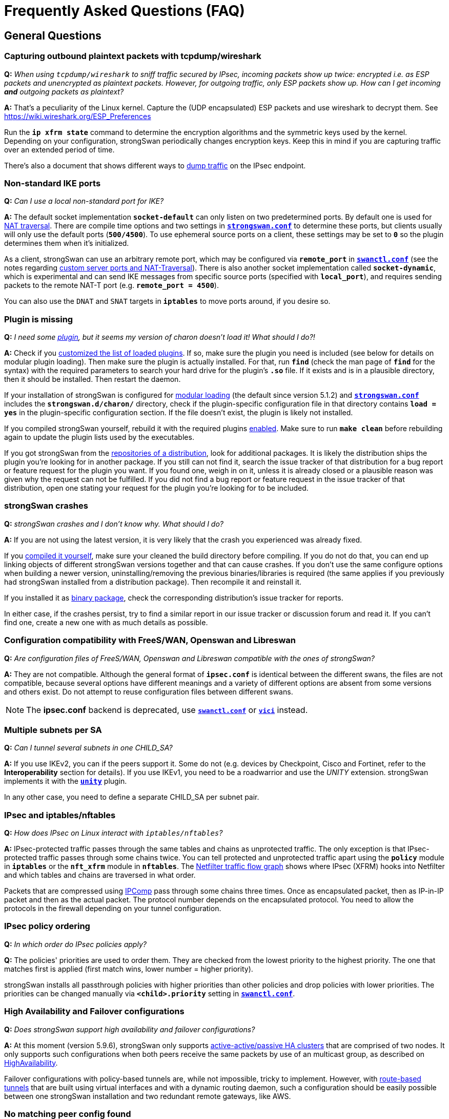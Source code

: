 = Frequently Asked Questions (FAQ)
:page-toclevels: 4

:NETFILTER: https://upload.wikimedia.org/wikipedia/commons/3/37/Netfilter-packet-flow.svg
:IETF:      https://datatracker.ietf.org/doc/html
:RFC3948:   {IETF}/rfc3948
:RFC4555:   {IETF}/rfc4555
:RFC6125:   {IETF}/rfc6125
:RFC7383:   {IETF}/rfc7383
:MITM:      https://en.wikipedia.org/wiki/Man-in-the-middle_attack
:TESTS:     https://www.strongswan.org/testing/testresults

== General Questions

=== Capturing outbound plaintext packets with tcpdump/wireshark

*Q:* _When using `tcpdump/wireshark` to sniff traffic secured by IPsec,
incoming packets show up twice: encrypted i.e. as ESP packets and unencrypted as
plaintext packets. However, for outgoing traffic, only ESP packets show up. How
can I get incoming *and* outgoing packets as plaintext?_

*A:* That's a peculiarity of the Linux kernel. Capture the (UDP encapsulated) ESP
packets and use wireshark to decrypt them. See https://wiki.wireshark.org/ESP_Preferences

Run the `*ip xfrm state*` command to determine the encryption algorithms and the
symmetric keys used by the kernel. Depending on your configuration, strongSwan
periodically changes encryption keys. Keep this in mind if you are capturing
traffic over an extended period of time.

There's also a document that shows different ways to
xref:install/trafficDumps.adoc[dump traffic] on the IPsec endpoint.

=== Non-standard IKE ports

*Q:* _Can I use a local non-standard port for IKE?_

*A:* The default socket implementation `*socket-default*` can only listen on two
predetermined ports. By default one is used for xref:features/natTraversal.adoc[NAT traversal].
There are compile time options and two settings in
xref:config/strongswanConf.adoc[`*strongswan.conf*`] to determine these ports,
but clients usually will only use the default ports (`*500/4500*`). To use
ephemeral source ports on a client, these settings may be set to `*0*` so the
plugin determines them when it's initialized.

As a client, strongSwan can use an arbitrary remote port, which may be configured
via `*remote_port*` in xref:swanctl/swanctlConf.adoc[`*swanctl.conf*`] (see the
notes regarding
xref:features/natTraversal.adoc#_custom_server_ports[custom server ports and NAT-Traversal]).
There is also another socket implementation called `*socket-dynamic*`, which is
experimental and can send IKE messages from specific source ports (specified with
`*local_port*`), and requires sending packets to the remote NAT-T port (e.g.
`*remote_port = 4500*`).

You can also use the `DNAT` and `SNAT` targets in `*iptables*` to move ports around,
if you desire so.

=== Plugin is missing

*Q:* _I need some xref:plugins/plugins.adoc[plugin], but it seems my version
of charon doesn't load it! What should I do?!_

*A:* Check if you xref:plugins/pluginLoad.adoc[customized the list of loaded plugins].
If so, make sure the plugin you need is included (see below for details on modular
plugin loading). Then make sure the plugin is actually installed. For that, run
`*find*` (check the man page of `*find*` for the syntax) with the required parameters
to search your hard drive for the plugin's `*.so*` file. If it exists and is in a
plausible directory, then it should be installed. Then restart the daemon.

If your installation of strongSwan is configured for
xref:plugins/pluginLoad.adoc#_modular_configuration[modular loading]
(the default since version 5.1.2) and
xref:config/strongswanConf.adoc[`*strongswan.conf*`] includes the
`*strongswan.d/charon/*` directory, check if the plugin-specific configuration
file in that directory contains `*load = yes*` in the plugin-specific configuration
section. If the file doesn't exist, the plugin is likely not installed.

If you compiled strongSwan yourself, rebuild it with the required plugins
xref:install/autoconf.adoc[enabled]. Make sure to run `*make clean*` before rebuilding
again to update the plugin lists used by the executables.

If you got strongSwan from the xref:install/install.adoc[repositories of a distribution],
look for additional packages. It is likely the distribution ships the plugin you're
looking for in another package. If you still can not find it, search the issue tracker
of that distribution for a bug report or feature request for the plugin you want.
If you found one, weigh in on it, unless it is already closed or a plausible
reason was given why the request can not be fulfilled.
If you did not find a bug report or feature request in the issue tracker of that
distribution, open one stating your request for the plugin you're looking for to
be included.

=== strongSwan crashes

*Q:* _strongSwan crashes and I don't know why. What should I do?_

*A:* If you are not using the latest version, it is very likely that the crash
you experienced was already fixed.

If you xref:install/install.adoc[compiled it yourself], make sure your cleaned
the build directory before compiling. If you do not do that, you can end up linking
objects of different strongSwan versions together and that can cause crashes.
If you don't use the same configure options when building a newer version,
uninstalling/removing the previous binaries/libraries is required (the same applies
if you previously had strongSwan installed from a distribution package).
Then recompile it and reinstall it.

If you installed it as xref:install/install.adoc[binary package], check the
corresponding distribution's issue tracker for reports.

In either case, if the crashes persist, try to find a similar report in our
issue tracker or discussion forum and read it. If you can't find one, create
a new one with as much details as possible.

=== Configuration compatibility with FreeS/WAN, Openswan and Libreswan

*Q:* _Are configuration files of FreeS/WAN, Openswan and Libreswan compatible with the ones of strongSwan?_

*A:* They are not compatible. Although the general format of `*ipsec.conf*` is
identical between the different swans, the files are not compatible, because several
options have different meanings and a variety of different options are absent from
some versions and others exist. Do not attempt to reuse configuration files between
different swans.

NOTE: The *ipsec.conf* backend is deprecated, use
      xref:swanctl/swanctlConf.adoc[`*swanctl.conf*`] or
      xref:plugins/vici.adoc[`*vici*`] instead.

=== Multiple subnets per SA

*Q:* _Can I tunnel several subnets in one CHILD_SA?_

*A:* If you use IKEv2, you can if the peers support it. Some do not (e.g. devices
by Checkpoint, Cisco and Fortinet, refer to the *Interoperability* section for details).
If you use IKEv1, you need to be a roadwarrior and use the _UNITY_ extension.
strongSwan implements it with the xref:plugins/unity.adoc[`*unity*`] plugin.

In any other case, you need to define a separate CHILD_SA per subnet pair.

=== IPsec and iptables/nftables

*Q:* _How does IPsec on Linux interact with `iptables/nftables`?_

*A:* IPsec-protected traffic passes through the same tables and chains as
unprotected traffic. The only exception is that IPsec-protected traffic passes
through some chains twice. You can tell protected and unprotected traffic apart
using the `*policy*` module in `*iptables*` or the `*nft_xfrm*` module in `*nftables*`.
The {NETFILTER}[Netfilter traffic flow graph] shows where IPsec (XFRM) hooks into
Netfilter and which tables and chains are traversed in what order.

Packets that are compressed using xref:features/ipcomp.adoc[IPComp] pass through
some chains three times. Once as encapsulated packet, then as IP-in-IP packet and
then as the actual packet. The protocol number depends on the encapsulated protocol.
You need to allow the protocols in the firewall depending on your tunnel configuration.

=== IPsec policy ordering

*Q:* _In which order do IPsec policies apply?_

*Q:* The policies' priorities are used to order them. They are checked from the
lowest priority to the highest priority. The one that matches first is applied
(first match wins, lower number = higher priority).

strongSwan installs all passthrough policies with higher priorities than other
policies and drop policies with lower priorities.  The priorities can be changed
manually via `*<child>.priority*` setting in
xref:swanctl/swanctlConf.adoc[`*swanctl.conf*`].

=== High Availability and Failover configurations

*Q:* _Does strongSwan support high availability and failover configurations?_

*A:* At this moment (version 5.9.6), strongSwan only supports
xref:features/highAvailability.adoc[active-active/passive HA clusters] that are
comprised of two nodes. It only supports such configurations when both peers
receive the same packets by use of an multicast group, as described on
xref:features/highAvailability.adoc[HighAvailability].

Failover configurations with policy-based tunnels are, while not impossible, tricky
to implement. However, with xref:features/routeBasedVpn.adoc[route-based tunnels]
that are built using virtual interfaces and with a dynamic routing daemon, such
a configuration should be easily possible between one strongSwan installation
and two redundant remote gateways, like AWS.

=== No matching peer config found

*Q:* _The connection attempt by a peer fails with the error `no matching peer config found`.
How do I fix this?_

*A:* When a peer connects, the IKE daemon has to find a config object with all the
information required for the authentication of the peer and the CHILD_SAs that
should be established. It does this by comparing the *IP addresses* and the
*identities* in the received message to those in the loaded configurations (the
IKE proposal is also considered in newer versions). If no matching configuration
is found based on that information, the connection can't be established and you
see the corresponding error message.

That message is actually preceded by another that looks something like this:

----
looking for peer configs matching 192.168.0.1[moon.strongswan.org]...192.168.0.100[carol@strongswan.org]
----

which contains the following information:

192.168.0.1:: Local IP address of the IKE_SA (= responder/server's IP)
[moon.strongswan.org]:: Responder/Server identity proposed by the
initiator/client in the IDr payload, if one was received, must match the local
identity that's configured
192.168.0.100:: Remote IP address of the IKE_SA (= initiator/client's IP)
[\carol@strongswan.org]:: Initiator/Client identity proposed by the
initiator/client in the IDi payload, must match the remote identity that's
configured

Basically, this information has to match whatever is configured in
xref:swanctl/swanctlConf.adoc[`*swanctl.conf*`] (wildcards are allowed in the
configured identities, e.g. `*&ast;@strongswan.org*`). So if no config is found,
make sure to compare the data in the log message to the configured values seen
in xref:swanctl/swanctlListConns.adoc[`*swanctl --list-conns*`].

Note that the type of compared identities (e.g. FQDN vs. USER_FQDN or KEY_ID,
see xref:config/identityParsing.adoc[identity parsing]) must match too. Identities
might look the same in the log and e.g.
xref:swanctl/swanctlListConns.adoc[`*swanctl --list-conns*`] but their type could
be different. More details about this comparison (including the type) are logged
only if the xref:config/logging.adoc[log level] for `*cfg*` is increased to `*3*`.

=== Constraint check failed: identity '...' required

*Q:* _The authentication fails with the error `constraint check failed: identity '...' required`.
What exactly is the problem?_

*A:* To prevent {MITM}[MITM attacks], some of the clients that, for simplicity, don't
require configuring the server identity explicitly (e.g. the
xref:os/android.adoc[Android app] or the
xref:features/networkManager.adoc[NetworkManager plugin]) enforce the hostname/IP
as remote identity and will check that this identity is contained in a
`*subjectAlternativeName*` (SAN) extension of the server certificate. If that's not
the case, you'll receive that error (also see the questions below regarding
matching identities against CN and wildcard certificates). Both mentioned clients
allow configuring the server identity explicitly in the advanced settings, but
other clients might not. In that case you'll have to add the missing SAN to the
certificate (e.g. with the `*--san*` option for
xref:pki/pkiIssue.adoc[`*pki --issue*`]) or use a hostname or IP address that's
already contained as SAN in the certificate.

=== Pre-Shared Key Authentication

*Q:* _Should I use IKE with PSK authentication?_

*A:* Both IKEv1 and IKEv2 with PSK-based authentication are vulnerable to dictionary
and brute-force attacks (online but also offline if a password hash was actively
gathered beforehand, with <<Aggressive Mode, IKEv1 Aggressive Mode>> even passively).
So it is generally recommended to use digital signature (certificate) based authentication.

If you have to use PSKs, you should generate high entropy PSKs as shown in the
xref:howtos/securityRecommendations.adoc#_preshared_keys[security recommendations].
It's also not recommended to use the same PSK for multiple hosts, e.g. to authenticate
a server in roadwarrior scenarios (every client that knows the PSK can impersonate
the server or any of the other clients).

For roadwarrior scenarios with IKEv2, username/password-based EAP authentication
for clients with certificate authentication for the server might be an option.
The certificate makes sure clients only send their password hash to the correct
server (which prevents offline attacks). However, such setups could still be
vulnerable to online attacks if weak user passwords are used.

== Certificates / Private Keys

=== Wildcard Certificates

*Q:* _Does strongSwan support wildcard certificates?_

*A:* No, it doesn't. The reason for that is that wildcard certificates were declared
{RFC6125}#section-7.2[deprecated in RFC 6125].

=== Matching CN field in Distinguished Names

*Q:* _Does strongSwan support checking a FQDN identity against the Common Name (CN)
field of a Distinguished Name (DN) in X.509 certificates?_

*A:* No, it doesn't. Distinguished Names of certificates (and with that any RDNs,
such as CN) are only matched against identities of type `*DN*`. For instance, the
identity `*vpn.strongswan.org*` won't match a certificate's subject DN such as
`*C=CH, O=strongSwan, CN=vpn.strongswan.org*`. However, the `*DN*` identity
`*C=&ast;, O=&ast;, CN=vpn.strongswan.org*` would match it (also see
`*charon.rdn_matching*` in xref:config/strongswanConf.adoc[`*strongswan.conf*`]).

To match an identity of type `*FQDN*` (fully qualified domain name) or
`*USER_FQDN*` (email address) against a certificate, it has to be present in
a subjectAltName (SAN) extension of the correct type.  In the above example
`*vpn.strongswan.org*` would have to be contained in a SAN of type `*dNSName*`.

=== X.509 Certificate Chain Files

*Q:* _Can strongSwan read chain files (an end-entity certificate and the CAs that are required to authenticate it)?_

*A:* Not completely, it only reads the first certificate from such files.

=== No private key found

*Q:* _strongSwan logs "no private key found". What's wrong?_

*A:* You are trying to use a certificate to authenticate yourself for which you
did not provide the private key to strongSwan. Check the log for errors when
the private keys are loaded.

If it persists, check that the certificate's public key was generated using the
private key you're trying to use (e.g. with xref:pki/pkiPrint.adoc[`*pki --print*`]
and xref:pki/pkiVerify.adoc[`*pki --verify*`]). It surprisingly often happens that
people re-generate keys and certificates and try to use the wrong private key.

=== No trusted RSA public key found for [...]

*Q:* _I get the error `no trusted RSA public key found for [...]` when trying to establish my VPN connection. Why is that happening?_

*A:* The daemon is unable to authenticate the remote peer's transmitted identity
using its available authentication credentials (e.g. transmitted client certificate,
all transmitted and installed/trusted CA certificates).

Make sure your configuration fulfills the following requirements:

 * The end-entity certificate is transmitted (check the log for `sending end entity
cert` and/or `received end entity cert`) or locally installed (make sure it matches
the peer's private key)
+
This is affected by the `*send_certreq*` and `*send_cert*` settings in
xref:swanctl/swanctlConf.adoc[`*swanctl.conf*`].

 * Any required intermediate CA certificates are also sent or locally installed

 * The root/intermediate CA that issued the end-entity certificate is trusted or
   the end-entity certificate is locally installed (check
   xref:swanctl/swanctlListCerts.adoc[`*swanctl --list-certs*`])

 * The end-entity and CA certificates are valid (make sure to also check the system
   time). Note that this check is skipped for locally installed end-entity certificates

 * The transmitted identity is either in one of it's certificate's SAN fields
   with the correct type (type IP if it's an IP, type FQDN if it's a FQDN) or it
   equals the certificate's full subject DN (distinguished name)

== IKEv2

=== Disabling NAT traversal?

*Q:* _How can I turn off NAT traversal in charon (IKEv2)?_

*A:* NAT traversal cannot be disabled in the charon daemon. If you don't like
automatic port floating to UDP/4500 due to the MOBIKE protocol ({RFC4555}[RFC 4555]),
which happens even if no NAT situation exists, then you can disable MOBIKE by
disabling `*<conn>.mobike*` in xref:swanctl/swanctlConf.adoc[`*swanctl.conf*`].

=== Public Key Authentication Fails With Retransmissions

*Q:* _My IKEv2 connection fails with retransmits during the IKE_AUTH exchange
when using RSA certificates, but works when a PSK is used. Why?_

*A:* This is probably related to the Path MTU. The IKE_AUTH messages that contain
the certificates and certificate requests can get pretty big, therefore, the IP
packets transporting these UDP datagrams could get fragmented. Some firewalls
might block IP fragments and will therefore hamper your IKE connection.

strongSwan and many other implementations support {RFC7383}[IKEv2 fragmentation]
to avoid this problem. Make sure this is not disabled (`fragmentation` option in
xref:swanctl/swanctlConf.adoc[`*swanctl.conf*`]) and the peer supports it (check
for `FRAGMENTATION_SUPPORTED` (`FRAG_SUP`) notifies in IKE_SA_INIT messages in the
log).

If you can't use IKEv2 fragmentation or configure the responsible firewall(s) to
accept IP fragments, you could try to preload the certificates on both sides and
then configure `*send_cert=never*` in
xref:swanctl/swanctlConf.adoc[`*swanctl.conf*`] to prevent the daemon from sending
certificates (`*send_certreq=no*` may be used to avoid sending certificate requests,
which also prevents that certificates are sent with the default setting of
`*ifasked*` for `*send_cert*`).

Using ECDSA instead of RSA will also reduce the size of the IKE_AUTH messages as
keys/certificates will be significantly smaller.

== IKEv1

=== No proposal chosen returned by ZyXEL/Linksys/x router

*Q:* _I'm trying to set up a VPN tunnel with a ZyXEL/Linksys/X router but the
other side keeps on telling me `no proposal chosen` when strongSwan initiates the connection._

*A:* Make sure that the peer supports all the algorithms (including the key
lengths) which strongSwan proposes for IKE and ESP. In terms of IKE, the proposal
consists of the following parts: Encryption algorithm, hash algorithm (PRF) and
DH group. In terms of ESP, the proposal includes the following: Encryption algorithm,
hash algorithm, DH group (for PFS) and compression algorithm. There are lots of
IPsec implementations out there that do *not* support compression or have
implemented it erroneously. So the first thing to try in this situation is to
switch compression off (the default). Then try to make sure the proposals match
on both ends.

=== Invalid HASH_V1 payload length, decryption failed?

*Q:* _I'm getting the error message `invalid HASH_V1 payload length, decryption failed?`
when using PSK authentication. What could be the reason?_

*A:* This is most likely due to an incorrect PSK on one of the peers. Since the
PSK is incorporated into the key material used so secure the IKEv1 packets they
can't be decrypted properly if the PSKs don't match.

Note that the PSK whose associated identities/IPs matches best is used. So if the
local identity is configured with every PSK, every PSK will basically match to
some degree. Which is why only remote identities/IPs should be associated with PSKs.

For IKEv1, there is also a lookup based on the IP addresses (i.e. every secret
that lists the local IP will match). And as responder, identities can only be
used directly to find PSKs if aggressive mode is used (<<Aggressive Mode, which
should never be used with PSK>>). However, if a configuration is found (based on
the IPs) a lookup based on the configured identities is still done (all matching
configs are considered until a PSK is found).

=== Aggressive Mode

*Q:* _Does strongSwan support IKEv1 Aggressive Mode?_

*A:* Since version 5.0.0 the answer is _yes_. However, the strongSwan developers
still recommend to avoid its use with pre-shared keys. This is due to a known
weakness of the protocol. With Aggressive Mode, a hash of the pre-shared key is
transmitted in clear-text. An eavesdropper can capture this hash and run an offline
brute-force attack against it. Once the pre-shared key is known {MITM}[MITM attacks]
to gather the XAuth credentials can easily be executed. Aggressive Mode is
therefore incompatible with the basic principles of the strongSwan project which
is to deliver a product that meets high security standards. That's why, in order
to use Aggressive Mode with pre-shared keys as responder (i.e. on gateways) it
is required to enable
----
charon {
  i_dont_care_about_security_and_use_aggressive_mode_psk = yes
}
----
in xref:config/strongswanConf.adoc[`*strongswan.conf*`]. As promised often in
numerous public and private talks, strongSwan then changes its name to *weakSwan*.
It is not required to set this option for clients as they often have no other choice.

To avoid Aggressive Mode with pre-shared keys (and other short-comings of IKEv1
Main or Aggressive Mode) the best option is to switch to *IKEv2 with signature-based
authentication*, because IKEv2 PSK based authentication is also vulnerable to
dictionary and brute-force attacks.

But even for IKEv1 {TESTS}/ikev1/xauth-id-rsa-hybrid[hybrid authentication]
provides an easy to deploy alternative.  This mode uses a certificate to
authenticate the gateway and only XAuth to authenticate the client, during
Phase 1 (Main or Aggressive Mode) the client is not authenticated.

=== NAT Between Windows L2TP/IPsec Clients and strongSwan

*Q:* _I want to set up strongSwan to interoperate with Microsoft Windows using
L2TP/IPsec._

*A:* NAT-Traversal with IPsec transport mode has some inherent issues (see
{RFC3948}#section-5.2[RFC 3948] and
{TESTS}/ikev2/host2host-transport-nat[this test scenario]
for an illustration). While strongSwan supports NAT-T with transport mode, the
fundamental issues remain. Refer to the xref:plugins/connmark.adoc[`*connmark*`]
plugin for possible workarounds in some scenarios. However, for Windows L2TP clients
that all use the same client port
xref:plugins/connmark.adoc#_windows_l2tp[the plugin alone is not enough].
